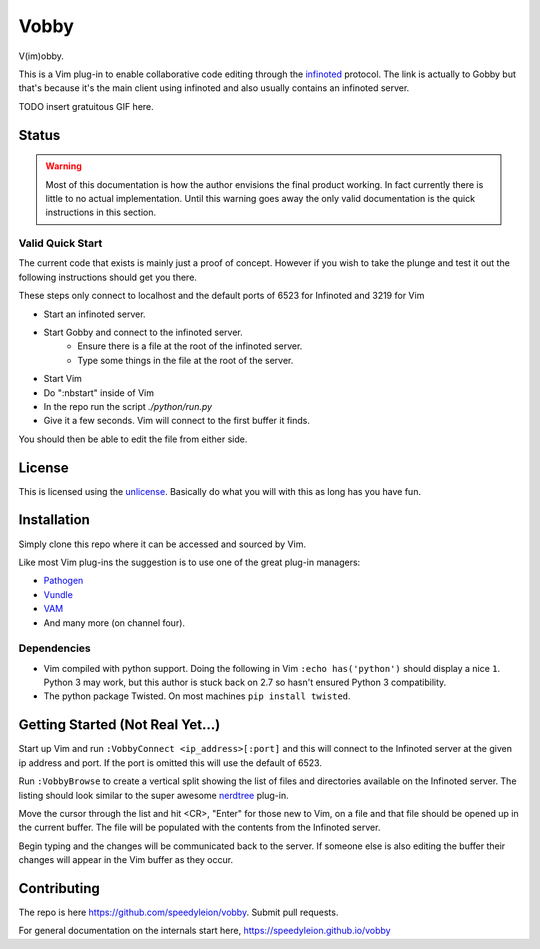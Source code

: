 Vobby
=====

V(im)obby.

This is a Vim plug-in to enable collaborative code editing through the
`infinoted <https://gobby.github.io/>`_ protocol.  The link is actually to Gobby
but that's because it's the main client using infinoted and also usually
contains an infinoted server.

TODO insert gratuitous GIF here.

Status
------

.. warning:: Most of this documentation is how the author envisions the final
    product working.  In fact currently there is little to no actual
    implementation. Until this warning goes away the only valid documentation is
    the quick instructions in this section.

Valid Quick Start
^^^^^^^^^^^^^^^^^

The current code that exists is mainly just a proof of concept.  However if you
wish to take the plunge and test it out the following instructions should get
you there.

These steps only connect to localhost and the default ports of 6523 for
Infinoted and 3219 for Vim

- Start an infinoted server.
- Start Gobby and connect to the infinoted server. 
    - Ensure there is a file at the root of the infinoted server.
    - Type some things in the file at the root of the server.
- Start Vim
- Do ":nbstart" inside of Vim
- In the repo run the script `./python/run.py`
- Give it a few seconds. Vim will connect to the first buffer it finds.  

You should then be able to edit the file from either side.

License
-------

This is licensed using the `unlicense <http://unlicense.org>`_.  Basically do
what you will with this as long has you have fun.

Installation
------------

Simply clone this repo where it can be accessed and sourced by Vim.

Like most Vim plug-ins the suggestion is to use one of the great plug-in
managers:

- `Pathogen <https://github.com/tpope/vim-pathogen>`_
- `Vundle <https://github.com/VundleVim/Vundle.vim>`_
- `VAM <https://github.com/MarcWeber/vim-addon-manager>`_
- And many more (on channel four).

Dependencies
^^^^^^^^^^^^

- Vim compiled with python support. Doing the following in Vim 
  ``:echo has('python')`` should display a nice ``1``.
  Python 3 may work, but this author is stuck back on 2.7 so hasn't ensured
  Python 3 compatibility.

- The python package Twisted.  On most machines ``pip install twisted``.

Getting Started (Not Real Yet...)
---------------------------------

Start up Vim and run ``:VobbyConnect <ip_address>[:port]`` and this will connect
to the Infinoted server at the given ip address and port.  If the port is
omitted this will use the default of 6523.

Run ``:VobbyBrowse`` to create a vertical split showing the list of files and
directories available on the Infinoted server.  The listing should look similar
to the super awesome `nerdtree <https://github.com/scrooloose/nerdtree>`_
plug-in.

Move the cursor through the list and hit <CR>, "Enter" for those new to Vim, on
a file and that file should be opened up in the current buffer.  The file will
be populated with the contents from the Infinoted server.

Begin typing and the changes will be communicated back to the server.  If
someone else is also editing the buffer their changes will appear in the Vim
buffer as they occur.


Contributing
------------

The repo is here https://github.com/speedyleion/vobby.  Submit pull requests.

For general documentation on the internals start here,
https://speedyleion.github.io/vobby
